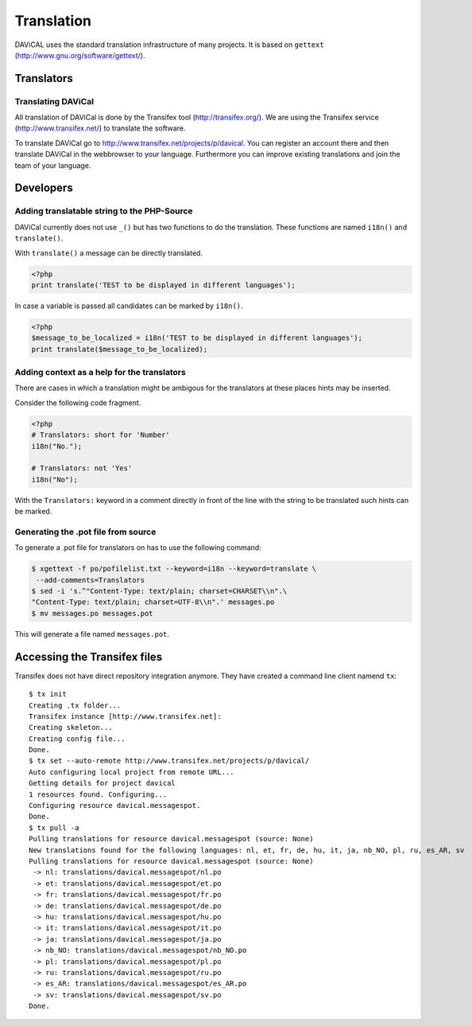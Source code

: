 ***********
Translation
***********

DAViCAL uses the standard translation infrastructure of many projects. 
It is based on ``gettext`` (http://www.gnu.org/software/gettext/).

Translators
===========

Translating DAViCal
-------------------

All translation of DAViCal is done by the Transifex tool (http://transifex.org/).
We are using the Transifex service (http://www.transifex.net/) to translate the software.

To translate DAViCal go to http://www.transifex.net/projects/p/davical.
You can register an account there and then translate DAViCal in the webbrowser to your language.
Furthermore you can improve existing translations and join the team of your language.

Developers
==========

Adding translatable string to the PHP-Source
--------------------------------------------

DAViCal currently does not use ``_()`` but has two functions to do the translation.
These functions are named ``i18n()`` and ``translate()``.

With ``translate()`` a message can be directly translated.

.. code-block:: php

   <?php
   print translate('TEST to be displayed in different languages');

In case a variable is passed all candidates can be marked by ``i18n()``.

.. code-block:: php

   <?php
   $message_to_be_localized = i18n('TEST to be displayed in different languages');
   print translate($message_to_be_localized);

Adding context as a help for the translators
--------------------------------------------

There are cases in which a translation might be ambigous for the translators at these places hints may be inserted.

Consider the following code fragment.

.. code-block:: php

   <?php
   # Translators: short for 'Number'
   i18n("No.");
   
   # Translators: not 'Yes'
   i18n("No");

With the ``Translators:`` keyword in a comment directly in front of the line with the string to be translated such hints can be marked.

Generating the .pot file from source
------------------------------------

To generate a .pot file for translators on has to use the following command:

.. code-block:: bash

  $ xgettext -f po/pofilelist.txt --keyword=i18n --keyword=translate \
   --add-comments=Translators
  $ sed -i 's.^"Content-Type: text/plain; charset=CHARSET\\n".\
  "Content-Type: text/plain; charset=UTF-8\\n".' messages.po
  $ mv messages.po messages.pot

This will generate a file named ``messages.pot``.

Accessing the Transifex files
=============================

Transifex does not have direct repository integration anymore.
They have created a command line client namend ``tx``::

   $ tx init
   Creating .tx folder...
   Transifex instance [http://www.transifex.net]: 
   Creating skeleton...
   Creating config file...
   Done.
   $ tx set --auto-remote http://www.transifex.net/projects/p/davical/
   Auto configuring local project from remote URL...
   Getting details for project davical
   1 resources found. Configuring...
   Configuring resource davical.messagespot.
   Done.
   $ tx pull -a
   Pulling translations for resource davical.messagespot (source: None)
   New translations found for the following languages: nl, et, fr, de, hu, it, ja, nb_NO, pl, ru, es_AR, sv
   Pulling translations for resource davical.messagespot (source: None)
    -> nl: translations/davical.messagespot/nl.po
    -> et: translations/davical.messagespot/et.po
    -> fr: translations/davical.messagespot/fr.po
    -> de: translations/davical.messagespot/de.po
    -> hu: translations/davical.messagespot/hu.po
    -> it: translations/davical.messagespot/it.po
    -> ja: translations/davical.messagespot/ja.po
    -> nb_NO: translations/davical.messagespot/nb_NO.po
    -> pl: translations/davical.messagespot/pl.po
    -> ru: translations/davical.messagespot/ru.po
    -> es_AR: translations/davical.messagespot/es_AR.po
    -> sv: translations/davical.messagespot/sv.po
   Done.

